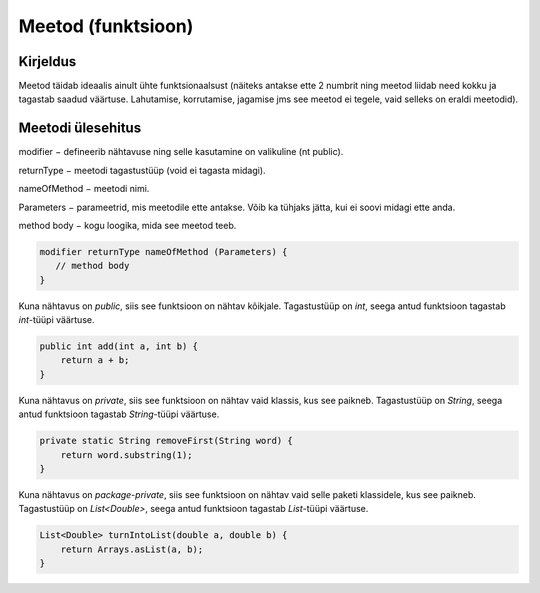 ===================
Meetod (funktsioon)
===================

Kirjeldus
---------

Meetod täidab ideaalis ainult ühte funktsionaalsust (näiteks antakse ette 2 numbrit ning meetod liidab need kokku ja tagastab saadud väärtuse. Lahutamise, korrutamise, jagamise jms see meetod ei tegele, vaid selleks on eraldi meetodid).

Meetodi ülesehitus
-----

modifier − defineerib nähtavuse ning selle kasutamine on valikuline (nt public).

returnType − meetodi tagastustüüp (void ei tagasta midagi).

nameOfMethod − meetodi nimi. 

Parameters − parameetrid, mis meetodile ette antakse. Võib ka tühjaks jätta, kui ei soovi midagi ette anda.

method body − kogu loogika, mida see meetod teeb.

.. code-block:: java

    modifier returnType nameOfMethod (Parameters) {
       // method body
    }

Kuna nähtavus on *public*, siis see funktsioon on nähtav kõikjale.
Tagastustüüp on *int*, seega antud funktsioon tagastab *int*-tüüpi väärtuse.

.. code-block:: java

    public int add(int a, int b) {
        return a + b;
    }
    
Kuna nähtavus on *private*, siis see funktsioon on nähtav vaid klassis, kus see paikneb.
Tagastustüüp on *String*, seega antud funktsioon tagastab *String*-tüüpi väärtuse.

.. code-block:: java

    private static String removeFirst(String word) {
        return word.substring(1);
    }

Kuna nähtavus on *package-private*, siis see funktsioon on nähtav vaid selle paketi klassidele, kus see paikneb.
Tagastustüüp on *List<Double>*, seega antud funktsioon tagastab *List*-tüüpi väärtuse.

.. code-block:: java

    List<Double> turnIntoList(double a, double b) {
        return Arrays.asList(a, b);
    }
